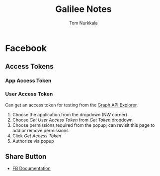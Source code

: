 #+TITLE: Galilee Notes
#+AUTHOR: Tom Nurkkala
#+OPTIONS: ':t toc:nil

* Facebook
** Access Tokens
*** App Access Token
*** User Access Token
Can get an access token for testing from the [[https://developers.facebook.com/tools/explorer/][Graph API Explorer]].
1. Choose the application from the dropdown (NW corner)
2. Choose /Get User Access Token/ from /Get Token/ dropdown
3. Choose permissions required from the popup; can revisit this page to add or
   remove permissions
4. Click /Get Access Token/
5. Authorize via popup
** Share Button
- [[https://developers.facebook.com/docs/plugins/share-button/][FB Documentation]]
